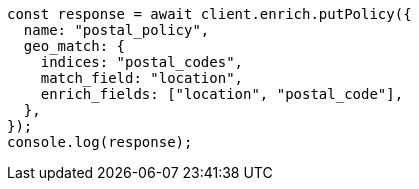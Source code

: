 // This file is autogenerated, DO NOT EDIT
// Use `node scripts/generate-docs-examples.js` to generate the docs examples

[source, js]
----
const response = await client.enrich.putPolicy({
  name: "postal_policy",
  geo_match: {
    indices: "postal_codes",
    match_field: "location",
    enrich_fields: ["location", "postal_code"],
  },
});
console.log(response);
----
